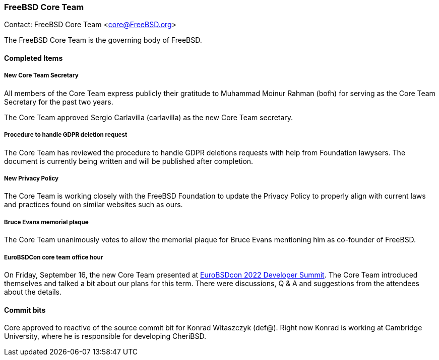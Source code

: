 === FreeBSD Core Team

Contact: FreeBSD Core Team <core@FreeBSD.org>

The FreeBSD Core Team is the governing body of FreeBSD.

==== Completed Items

===== New Core Team Secretary

All members of the Core Team express publicly their gratitude to Muhammad Moinur Rahman (bofh) for serving as the Core Team Secretary for the past two years.

The Core Team approved Sergio Carlavilla (carlavilla) as the new Core Team secretary.

===== Procedure to handle GDPR deletion request

The Core Team has reviewed the procedure to handle GDPR deletions requests with help from Foundation lawysers.
The document is currently being written and will be published after completion.

===== New Privacy Policy

The Core Team is working closely with the FreeBSD Foundation to update the Privacy Policy to properly align with current laws and practices found on similar websites such as ours.

===== Bruce Evans memorial plaque

The Core Team unanimously votes to allow the memorial plaque for Bruce Evans mentioning him as co-founder of FreeBSD.

===== EuroBSDCon core team office hour

On Friday, September 16, the new Core Team presented at link:https://wiki.freebsd.org/DevSummit/202209[EuroBSDcon 2022 Developer Summit].
The Core Team introduced themselves and talked a bit about our plans for this term.
There were discussions, Q & A and suggestions from the attendees about the details.

==== Commit bits

Core approved to reactive of the source commit bit for Konrad Witaszczyk (def@).
Right now Konrad is working at Cambridge University, where he is responsible for developing CheriBSD.
